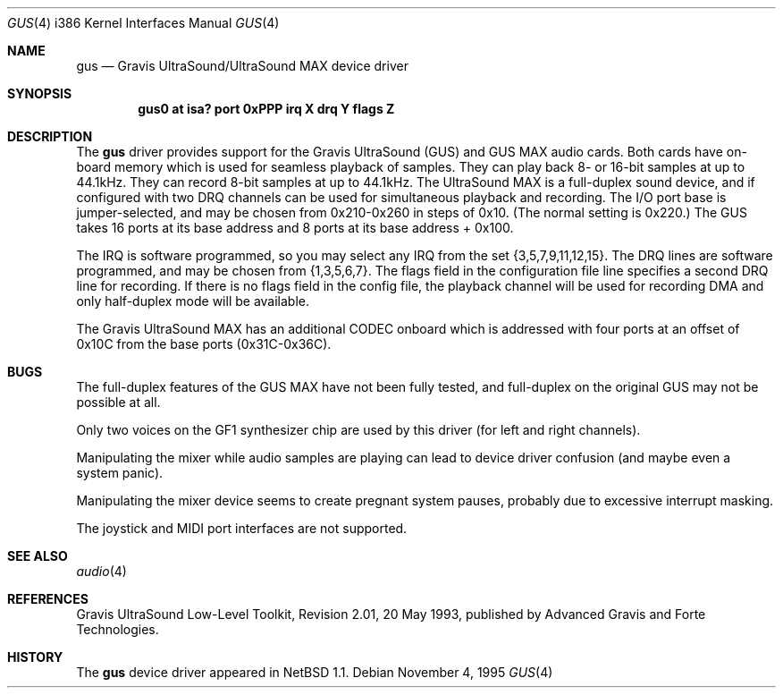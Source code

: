 .\"	$NetBSD: gus.4,v 1.2 1996/02/27 22:39:39 jtc Exp $
.\"
.\" Copyright (c) 1996 The NetBSD Foundation, Inc.
.\" All rights reserved.
.\"
.\" This code is derived from software contributed to The NetBSD Foundation
.\" by John T. Kohl.
.\"
.\" Redistribution and use in source and binary forms, with or without
.\" modification, are permitted provided that the following conditions
.\" are met:
.\" 1. Redistributions of source code must retain the above copyright
.\"    notice, this list of conditions and the following disclaimer.
.\" 2. Redistributions in binary form must reproduce the above copyright
.\"    notice, this list of conditions and the following disclaimer in the
.\"    documentation and/or other materials provided with the distribution.
.\" 3. All advertising materials mentioning features or use of this software
.\"    must display the following acknowledgement:
.\"        This product includes software developed by the NetBSD
.\"        Foundation, Inc. and its contributors.
.\" 4. Neither the name of The NetBSD Foundation nor the names of its
.\"    contributors may be used to endorse or promote products derived
.\"    from this software without specific prior written permission.
.\"
.\" THIS SOFTWARE IS PROVIDED BY THE NETBSD FOUNDATION, INC. AND CONTRIBUTORS
.\" ``AS IS'' AND ANY EXPRESS OR IMPLIED WARRANTIES, INCLUDING, BUT NOT LIMITED
.\" TO, THE IMPLIED WARRANTIES OF MERCHANTABILITY AND FITNESS FOR A PARTICULAR
.\" PURPOSE ARE DISCLAIMED.  IN NO EVENT SHALL THE REGENTS OR CONTRIBUTORS BE
.\" LIABLE FOR ANY DIRECT, INDIRECT, INCIDENTAL, SPECIAL, EXEMPLARY, OR
.\" CONSEQUENTIAL DAMAGES (INCLUDING, BUT NOT LIMITED TO, PROCUREMENT OF
.\" SUBSTITUTE GOODS OR SERVICES; LOSS OF USE, DATA, OR PROFITS; OR BUSINESS
.\" INTERRUPTION) HOWEVER CAUSED AND ON ANY THEORY OF LIABILITY, WHETHER IN
.\" CONTRACT, STRICT LIABILITY, OR TORT (INCLUDING NEGLIGENCE OR OTHERWISE)
.\" ARISING IN ANY WAY OUT OF THE USE OF THIS SOFTWARE, EVEN IF ADVISED OF THE
.\" POSSIBILITY OF SUCH DAMAGE.
.\"
.Dd November 4, 1995
.Dt GUS 4 i386
.Os 
.Sh NAME
.Nm gus
.Nd
Gravis UltraSound/UltraSound MAX device driver
.Sh SYNOPSIS
.Cd "gus0 at isa? port 0xPPP irq X drq Y flags Z"
.Sh DESCRIPTION
The
.Nm gus
driver provides support for the Gravis UltraSound (GUS) and GUS MAX
audio cards.  Both cards have on-board memory which is used for
seamless playback of samples.  They can play back 8- or 16-bit samples
at up to 44.1kHz.  They can record 8-bit samples at up to 44.1kHz.
The UltraSound MAX is a full-duplex sound device, and if
configured with two DRQ channels can be used for simultaneous playback
and recording.  The I/O port base is jumper-selected, and may be chosen
from 0x210-0x260 in steps of 0x10.  (The normal setting is 0x220.)  The
GUS takes 16 ports at its base address and 8 ports at its base address +
0x100.
.Pp
The IRQ is software programmed, so you may select any IRQ from the set
{3,5,7,9,11,12,15}.  The DRQ lines are software programmed, and may be
chosen from {1,3,5,6,7}.  The flags field in the configuration file line
specifies a second DRQ line for recording.  If there is no flags field
in the config file, the playback channel will be used for recording DMA
and only half-duplex mode will be available.
.Pp
The Gravis UltraSound MAX has an additional CODEC onboard which is
addressed with four ports at an offset of 0x10C from the base ports
(0x31C-0x36C).
.Sh BUGS
The full-duplex features of the GUS MAX have not been fully tested, and
full-duplex on the original GUS may not be possible at all.
.Pp
Only two voices on the GF1 synthesizer chip are used by this driver (for
left and right channels).
.Pp
Manipulating the mixer while audio samples are playing can lead to
device driver confusion (and maybe even a system panic).
.Pp
Manipulating the mixer device seems to create pregnant system pauses,
probably due to excessive interrupt masking.
.Pp
The joystick and MIDI port interfaces are not supported.
.Sh SEE ALSO
.Xr audio 4
.Sh REFERENCES
Gravis UltraSound Low-Level Toolkit, Revision 2.01, 20 May 1993,
published by Advanced Gravis and Forte Technologies.
.Sh HISTORY
The
.Nm gus
device driver appeared in
.Nx 1.1 .
